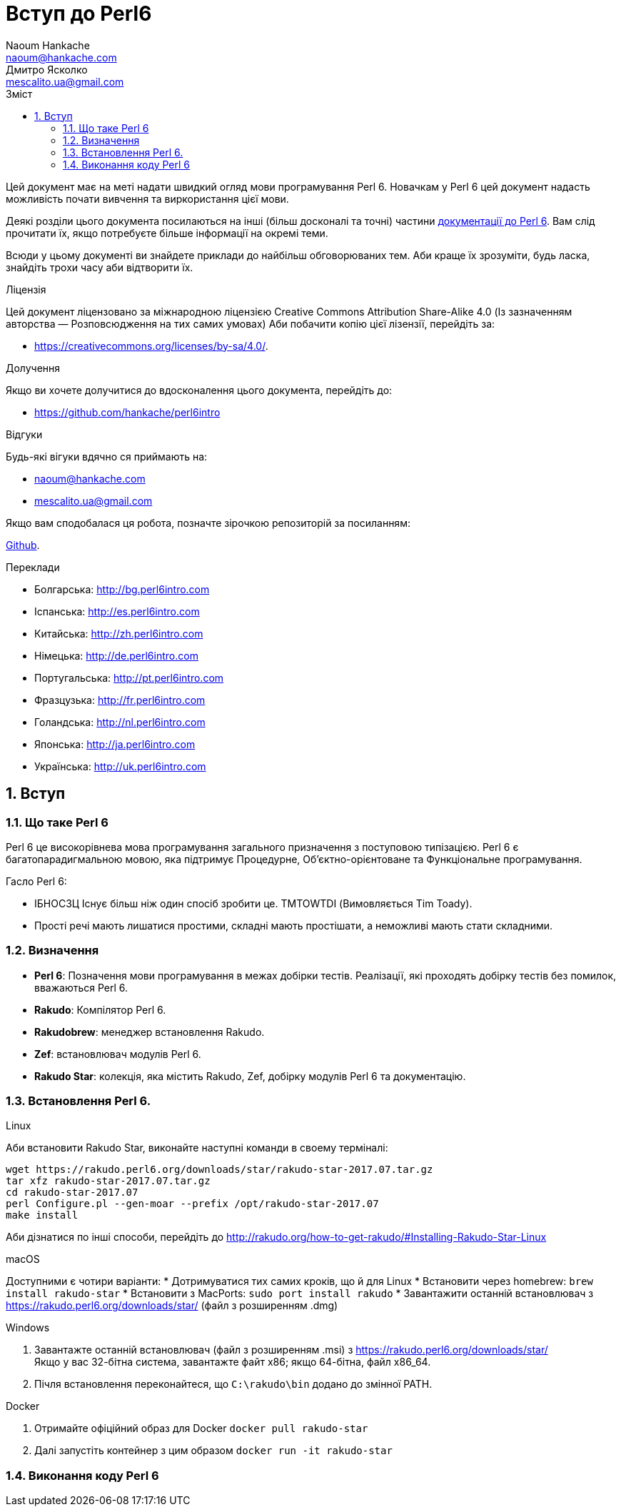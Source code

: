 = Вступ до Perl6
Naoum Hankache <naoum@hankache.com>; Дмитро Ясколко <mescalito.ua@gmail.com>;
:description:  Загальна інтродукція до Perl 6
:keywords: perl6, perl 6, введення, perl6intro, введення до perl 6, інтродукція до 6, вивчення perl6
:Revision: 0.1
:icons: font
:source-highlighter: pygments
//:pygments-style: manni
:source-language: perl6
:pygments-linenums-mode: table
:toc: left
:toc-title: Зміст
:doctype: book
:lang: uk

Цей документ має на меті надати швидкий огляд мови програмування Perl 6.
Новачкам у Perl 6 цей документ надасть можливість почати вивчення та виркористання цієї мови.

Деякі розділи цього документа посилаються на інші (більш досконалі та точні) частини http://docs.perl6.org[документації до Perl 6]. 
Вам слід прочитати їх, якщо потребуєте більше інформації на окремі теми.

Всюди у цьому документі ви знайдете приклади до найбільш обговорюваних тем. Аби краще їх зрозуміти, будь ласка, знайдіть трохи часу аби відтворити їх.

.Ліцензія

Цей документ ліцензовано за міжнародною ліцензією Creative Commons Attribution Share-Alike 4.0 (Із зазначенням авторства — Розповсюдження на тих самих умовах)
Аби побачити копію цієї лізензії, перейдіть за:

* https://creativecommons.org/licenses/by-sa/4.0/.

.Долучення

Якщо ви хочете долучитися до вдосконалення цього документа, перейдіть до:

* https://github.com/hankache/perl6intro

.Відгуки

Будь-які вігуки вдячно ся приймають на:

* naoum@hankache.com
* mescalito.ua@gmail.com

Якщо вам сподобалася ця робота, позначте зірочкою репозиторій за посиланням:

link:https://github.com/hankache/perl6intro[Github].

.Переклади

* Болгарська: http://bg.perl6intro.com
* Іспанська: http://es.perl6intro.com
* Китайська: http://zh.perl6intro.com
* Німецька: http://de.perl6intro.com
* Португальська: http://pt.perl6intro.com
* Фразцузька: http://fr.perl6intro.com
* Голандська: http://nl.perl6intro.com
* Японська: http://ja.perl6intro.com
* Українська: http://uk.perl6intro.com

:sectnums:

== Вступ
=== Що таке Perl 6
Perl 6 це високорівнева мова програмування загального призначення з поступовою типізацією.
Perl 6 є багатопарадигмальною мовою, яка підтримує Процедурне, Об'єктно-орієнтоване та Функціональне програмування.

.Гасло Perl 6: 
* ІБНОСЗЦ Існує більш ніж один спосіб зробити це. TMTOWTDI (Вимовляється Tim Toady).
* Прості речі мають лишатися простими, складні мають простішати, а неможливі мають стати складними.

=== Визначення
* *Perl 6*: Позначення  мови програмування в межах добірки тестів.
Реалізації, які проходять добірку тестів без помилок, вважаються Perl 6.
* *Rakudo*: Компілятор Perl 6.
* *Rakudobrew*: менеджер встановлення Rakudo.
* *Zef*: встановлювач модулів Perl 6.
* *Rakudo Star*: колекція, яка містить Rakudo, Zef, добірку модулів Perl 6 та документацію.

=== Встановлення Perl 6.
.Linux

Аби встановити Rakudo Star, виконайте наступні команди в своему терміналі:
----
wget https://rakudo.perl6.org/downloads/star/rakudo-star-2017.07.tar.gz
tar xfz rakudo-star-2017.07.tar.gz
cd rakudo-star-2017.07
perl Configure.pl --gen-moar --prefix /opt/rakudo-star-2017.07
make install
----
Аби дізнатися по інші способи, перейдіть до http://rakudo.org/how-to-get-rakudo/#Installing-Rakudo-Star-Linux

.macOS
Доступними є чотири варіанти:
* Дотримуватися тих самих кроків, що й для Linux
* Встановити через homebrew: `brew install rakudo-star`
* Встановити з MacPorts: `sudo port install rakudo` 
* Завантажити останній встановлювач з https://rakudo.perl6.org/downloads/star/ (файл з розширенням .dmg)

.Windows
. Завантажте останній встановлювач (файл з розширенням .msi) з https://rakudo.perl6.org/downloads/star/ +
Якщо у вас 32-бітна система, завантажте файт х86; якщо 64-бітна, файл х86_64.
. Пічля встановлення переконайтеся,  що `C:\rakudo\bin` додано до змінної PATH.

.Docker
. Отримайте офіційний образ для Docker `docker pull rakudo-star`
. Далі запустіть  контейнер з цим образом `docker run -it rakudo-star`

=== Виконання коду Perl 6


